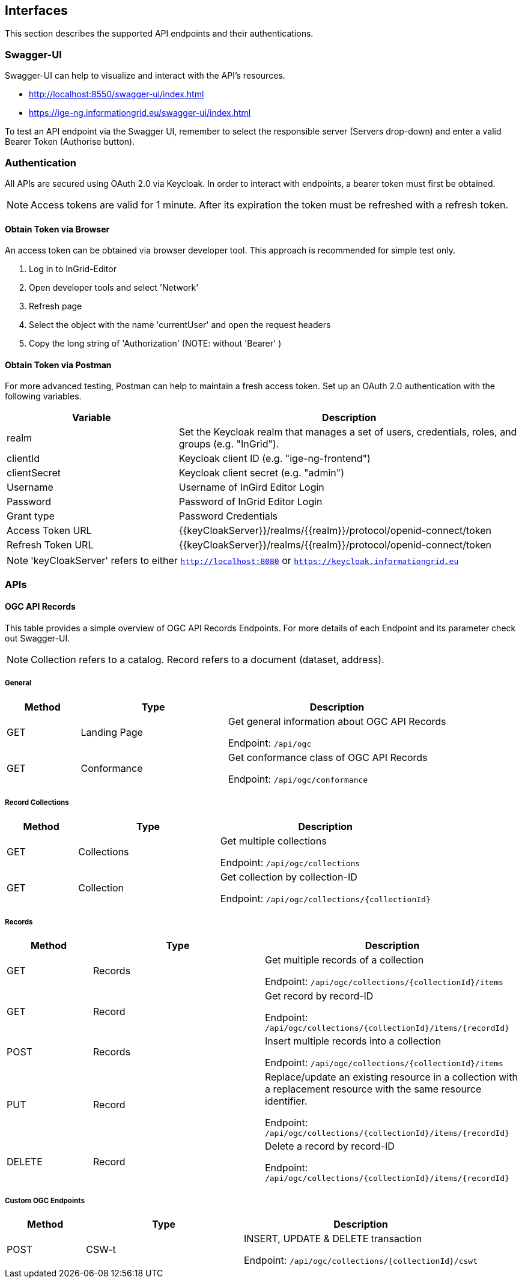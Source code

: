 == Interfaces
This section describes the supported API endpoints and their authentications.

=== Swagger-UI
Swagger-UI can help to visualize and interact with the API’s resources.

* http://localhost:8550/swagger-ui/index.html
* https://ige-ng.informationgrid.eu/swagger-ui/index.html

To test an API endpoint via the Swagger UI, remember to select the responsible server (Servers drop-down) and enter a valid Bearer Token (Authorise button).

=== Authentication
All APIs are secured using OAuth 2.0 via Keycloak. In order to interact with endpoints, a bearer token must first be obtained.

NOTE: Access tokens are valid for 1 minute. After its expiration the token must be refreshed with a refresh token.

==== Obtain Token via Browser
An access token can be obtained via browser developer tool. This approach is recommended for simple test only.

. Log in to InGrid-Editor
. Open developer tools and select 'Network'
. Refresh page
. Select the object with the name 'currentUser' and open the request headers
. Copy the long string of 'Authorization' (NOTE: without 'Bearer' )


==== Obtain Token via Postman
For more advanced testing, Postman can help to maintain a fresh access token. Set up an OAuth 2.0 authentication with the following variables.
[cols="1,2"]
|===
| Variable | Description

| realm
| Set the Keycloak realm that manages a set of users, credentials, roles, and groups (e.g. "InGrid").

| clientId
| Keycloak client ID  (e.g. "ige-ng-frontend")

| clientSecret
| Keycloak client secret (e.g. "admin")

| Username
| Username of InGird Editor Login

| Password
| Password of InGrid Editor Login

| Grant type
| Password Credentials

| Access Token URL
| {{keyCloakServer}}/realms/{{realm}}/protocol/openid-connect/token

| Refresh Token URL
| {{keyCloakServer}}/realms/{{realm}}/protocol/openid-connect/token
|===

NOTE: 'keyCloakServer' refers to either `http://localhost:8080` or `https://keycloak.informationgrid.eu`


=== APIs
==== OGC API Records
This table provides a simple overview of OGC API Records Endpoints. For more details of each Endpoint and its parameter check out Swagger-UI.

NOTE: Collection refers to a catalog. Record refers to a document (dataset, address).

===== General
[cols="1,2,3"]
|===
| Method | Type | Description

| GET | Landing Page
| Get general information about OGC API Records

Endpoint: ```/api/ogc```

| GET | Conformance
| Get conformance class of OGC API Records

Endpoint: ```/api/ogc/conformance```
|===


===== Record Collections
[cols="1,2,3"]
|===
| Method | Type | Description

| GET | Collections
| Get multiple collections

Endpoint: ```/api/ogc/collections```

| GET | Collection
| Get collection by collection-ID

Endpoint: ```/api/ogc/collections/{collectionId}```
|===

===== Records
[cols="1,2,3"]
|===
| Method | Type | Description

| GET | Records
| Get multiple records of a collection

Endpoint: ```/api/ogc/collections/{collectionId}/items```

| GET | Record
| Get record by record-ID

Endpoint: ```/api/ogc/collections/{collectionId}/items/{recordId}```

| POST | Records
| Insert multiple records into a collection

Endpoint: ```/api/ogc/collections/{collectionId}/items```

| PUT | Record
| Replace/update an existing resource in a collection with a replacement resource with the same resource identifier.

Endpoint: ```/api/ogc/collections/{collectionId}/items/{recordId}```

| DELETE | Record
| Delete a record by record-ID

Endpoint: ```/api/ogc/collections/{collectionId}/items/{recordId}```

|===

===== Custom OGC Endpoints
[cols="1,2,3"]
|===
| Method | Type | Description

| POST | CSW-t
| INSERT, UPDATE & DELETE transaction

Endpoint: ```/api/ogc/collections/{collectionId}/cswt```
|===